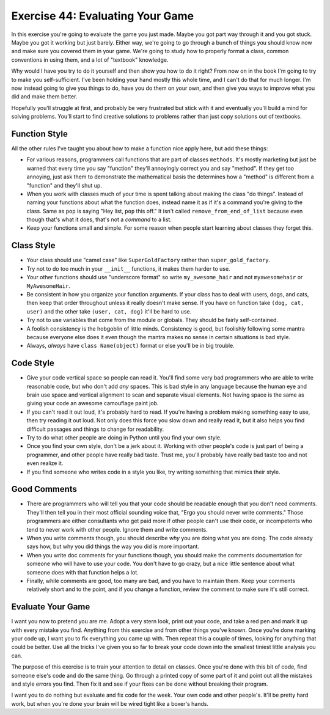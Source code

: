 Exercise 44: Evaluating Your Game
*********************************

In this exercise you're going to evaluate the game you just made.  Maybe you got
part way through it and you got stuck.  Maybe you got it working but just barely.
Either way, we're going to go through a bunch of things you should know now and 
make sure you covered them in your game.  We're going to study how to properly
format a class, common conventions in using them, and a lot of "textbook" knowledge.

Why would I have you try to do it yourself and then show you how to do it right?
From now on in the book I'm going to try to make you self-sufficient.  I've been
holding your hand mostly this whole time, and I can't do that for much longer.
I'm now instead going to give you things to do, have you do them on your own,
and then give you ways to improve what you did and make them better.

Hopefully you'll struggle at first, and probably be very frustrated but stick
with it and eventually you'll build a mind for solving problems.  You'll start
to find creative solutions to problems rather than just copy solutions out of
textbooks.

Function Style
==============

All the other rules I've taught you about how to make a function nice apply here, but
add these things:

* For various reasons, programmers call functions that are part of classes ``methods``.
  It's mostly marketing but just be warned that every time you say "function" they'll
  annoyingly correct you and say "method".  If they get too annoying, just ask them to
  demonstrate the mathematical basis the determines how a "method" is different from
  a "function" and they'll shut up.
* When you work with classes much of your time is spent talking about making the class
  "do things".  Instead of naming your functions about what the function does, instead
  name it as if it's a command you're giving to the class.  Same as ``pop`` is saying
  "Hey list, ``pop`` this off."  It isn't called ``remove_from_end_of_list`` because
  even though that's what it does, that's not a *command* to a list.
* Keep your functions small and simple.  For some reason when people start learning about
  classes they forget this.


Class Style
===========

* Your class should use "camel case" like ``SuperGoldFactory`` rather than ``super_gold_factory``.
* Try not to do too much in your ``__init__`` functions, it makes them harder to use.
* Your other functions should use "underscore format" so write ``my_awesome_hair`` and not
  ``myawesomehair`` or ``MyAwesomeHair``.
* Be consistent in how you organize your function arguments.  If your class has to deal
  with users, dogs, and cats, then keep that order throughout unless it really doesn't make
  sense.  If you have on function take ``(dog, cat, user)`` and the other take ``(user, cat, dog)`` it'll be hard to use.
* Try not to use variables that come from the module or globals.  They should be fairly
  self-contained.
* A foolish consistency is the hobgoblin of little minds.  Consistency is good, but foolishly
  following some mantra because everyone else does it even though the mantra makes no
  sense in certain situations is bad style.
* Always, *always* have ``class Name(object)`` format or else you'll be in big trouble.


Code Style
==========

* Give your code vertical space so people can read it.  You'll find some very
  bad programmers who are able to write reasonable code, but who don't add
  *any* spaces.  This is bad style in any language because the human eye and
  brain use space and vertical alignment to scan and separate visual elements.
  Not having space is the same as giving your code an awesome camouflage paint job.
* If you can't read it out loud, it's probably hard to read.  If you're having a
  problem making something easy to use, then try reading it out loud.  Not only
  does this force you slow down and really read it, but it also helps you find
  difficult passages and things to change for readability.
* Try to do what other people are doing in Python until you find your own style.
* Once you find your own style, don't be a jerk about it.  Working with other people's
  code is just part of being a programmer, and other people have really bad taste.
  Trust me, you'll probably have really bad taste too and not even realize it.
* If you find someone who writes code in a style you like, try writing something
  that mimics their style.

Good Comments
=============

* There are programmers who will tell you that your code should be readable
  enough that you don't need comments.  They'll then tell you in their most
  official sounding voice that, "Ergo you should never write comments." Those
  programmers are either consultants who get paid more if other people can't
  use their code, or incompetents who tend to never work with other people.
  Ignore them and write comments.
* When you write comments though, you should describe *why* you are doing what
  you are doing.  The code already says how, but why you did things the way
  you did is more important.
* When you write doc comments for your functions though, you should make the
  comments documentation for someone who will have to use your code.  You don't
  have to go crazy, but a nice little sentence about what someone does with
  that function helps a lot.
* Finally, while comments are good, too many are bad, and you have to 
  maintain them.  Keep your comments relatively short and to the point,
  and if you change a function, review the comment to make sure it's still
  correct.

Evaluate Your Game
==================

I want you now to pretend you are me.  Adopt a very stern look, print out your
code, and take a red pen and mark it up with every mistake you find.  Anything from
this exercise and from other things you've known.  Once you're done marking
your code up, I want you to fix everything you came up with.  Then repeat this
a couple of times, looking for anything that could be better.  Use all the 
tricks I've given you so far to break your code down into the smallest tiniest
little analysis you can.

The purpose of this exercise is to train your attention to detail on classes.
Once you're done with this bit of code, find someone else's code and do the 
same thing.  Go through a printed copy of some part of it and point out all
the mistakes and style errors you find.  Then fix it and see if your fixes
can be done without breaking their program.

I want you to do nothing but evaluate and fix code for the week.  Your own code
and other people's.  It'll be pretty hard work, but when you're done your brain
will be wired tight like a boxer's hands.


